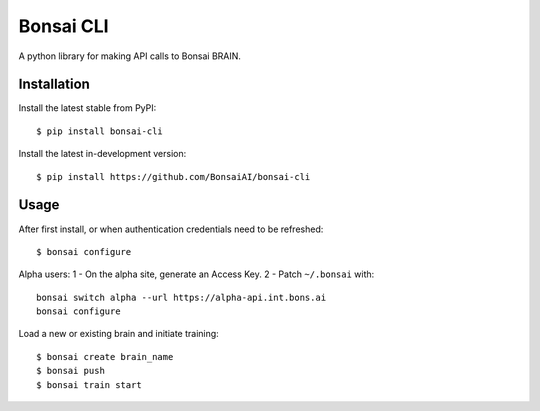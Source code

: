 Bonsai CLI
==========

A python library for making API calls to Bonsai BRAIN.

Installation
------------

Install the latest stable from PyPI:

::

    $ pip install bonsai-cli

Install the latest in-development version:

::

    $ pip install https://github.com/BonsaiAI/bonsai-cli

Usage
-----

After first install, or when authentication credentials need to be
refreshed:

::

    $ bonsai configure

Alpha users: 1 - On the alpha site, generate an Access Key. 2 - Patch
``~/.bonsai`` with:

::

    bonsai switch alpha --url https://alpha-api.int.bons.ai
    bonsai configure

Load a new or existing brain and initiate training:

::

    $ bonsai create brain_name
    $ bonsai push
    $ bonsai train start


